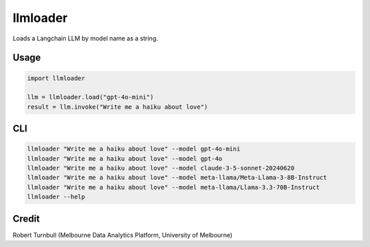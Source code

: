 =========
llmloader
=========

Loads a Langchain LLM by model name as a string.


Usage
==========

.. code-block:: python

    import llmloader

    llm = llmloader.load("gpt-4o-mini")
    result = llm.invoke("Write me a haiku about love")

CLI
==========

.. code-block:: bash
    
    llmloader "Write me a haiku about love" --model gpt-4o-mini
    llmloader "Write me a haiku about love" --model gpt-4o
    llmloader "Write me a haiku about love" --model claude-3-5-sonnet-20240620
    llmloader "Write me a haiku about love" --model meta-llama/Meta-Llama-3-8B-Instruct
    llmloader "Write me a haiku about love" --model meta-llama/Llama-3.3-70B-Instruct
    llmloader --help
    

Credit
==========

Robert Turnbull (Melbourne Data Analytics Platform, University of Melbourne)
